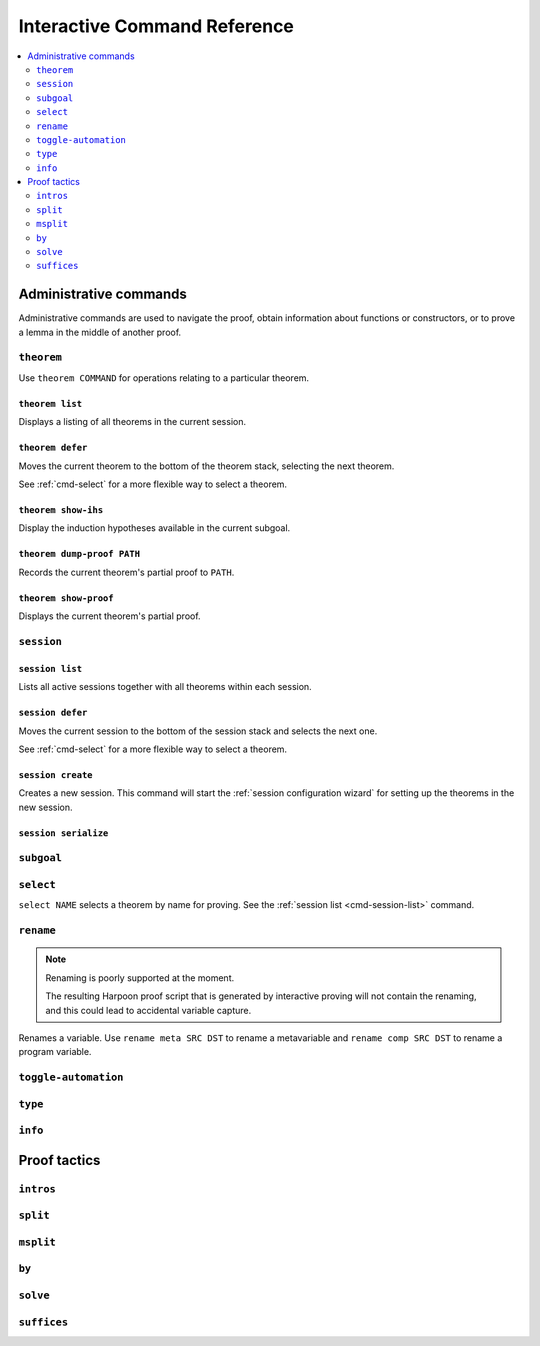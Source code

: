 .. _interactive-reference:

Interactive Command Reference
=============================

.. contents::
   :local:
   :depth: 2

Administrative commands
-----------------------

Administrative commands are used to navigate the proof, obtain information about
functions or constructors, or to prove a lemma in the middle of another proof.

.. _cmd-theorem:

``theorem``
^^^^^^^^^^^

Use ``theorem COMMAND`` for operations relating to a particular theorem.

``theorem list``
""""""""""""""""

Displays a listing of all theorems in the current session.

``theorem defer``
"""""""""""""""""

Moves the current theorem to the bottom of the theorem stack, selecting the next
theorem.

See :ref:`cmd-select` for a more flexible way to select a theorem.

``theorem show-ihs``
""""""""""""""""""""

Display the induction hypotheses available in the current subgoal.

``theorem dump-proof PATH``
"""""""""""""""""""""""""""

Records the current theorem's partial proof to ``PATH``.

``theorem show-proof``
""""""""""""""""""""""

Displays the current theorem's partial proof.

.. _cmd-session:

``session``
^^^^^^^^^^^

.. _cmd-session-list:

``session list``
""""""""""""""""

Lists all active sessions together with all theorems within each session.

``session defer``
"""""""""""""""""

Moves the current session to the bottom of the session stack and selects the
next one.

See :ref:`cmd-select` for a more flexible way to select a theorem.

``session create``
""""""""""""""""""

Creates a new session. This command will start the :ref:`session configuration
wizard` for setting up the theorems in the new session.

``session serialize``
"""""""""""""""""""""

.. _cmd-subgoal:

``subgoal``
^^^^^^^^^^^

.. _cmd-select:

``select``
^^^^^^^^^^

``select NAME`` selects a theorem by name for proving.
See the :ref:`session list <cmd-session-list>` command.

.. _cmd-rename:

``rename``
^^^^^^^^^^

.. note::

    Renaming is poorly supported at the moment.

    The resulting Harpoon proof script that is generated by interactive proving
    will not contain the renaming, and this could lead to accidental variable
    capture.

Renames a variable. Use ``rename meta SRC DST`` to rename a metavariable and
``rename comp SRC DST`` to rename a program variable.

.. _cmd-toggle-automation:

``toggle-automation``
^^^^^^^^^^^^^^^^^^^^^

.. _cmd-type:

``type``
^^^^^^^^

.. _cmd-info:

``info``
^^^^^^^^

Proof tactics
-------------

.. _cmd-intros:

``intros``
^^^^^^^^^^

.. _cmd-split:

``split``
^^^^^^^^^

.. _cmd-msplit:

``msplit``
^^^^^^^^^^

.. _cmd-by:

``by``
^^^^^^

.. _cmd-solve:

``solve``
^^^^^^^^^

.. _cmd-suffices:

``suffices``
^^^^^^^^^^^^
